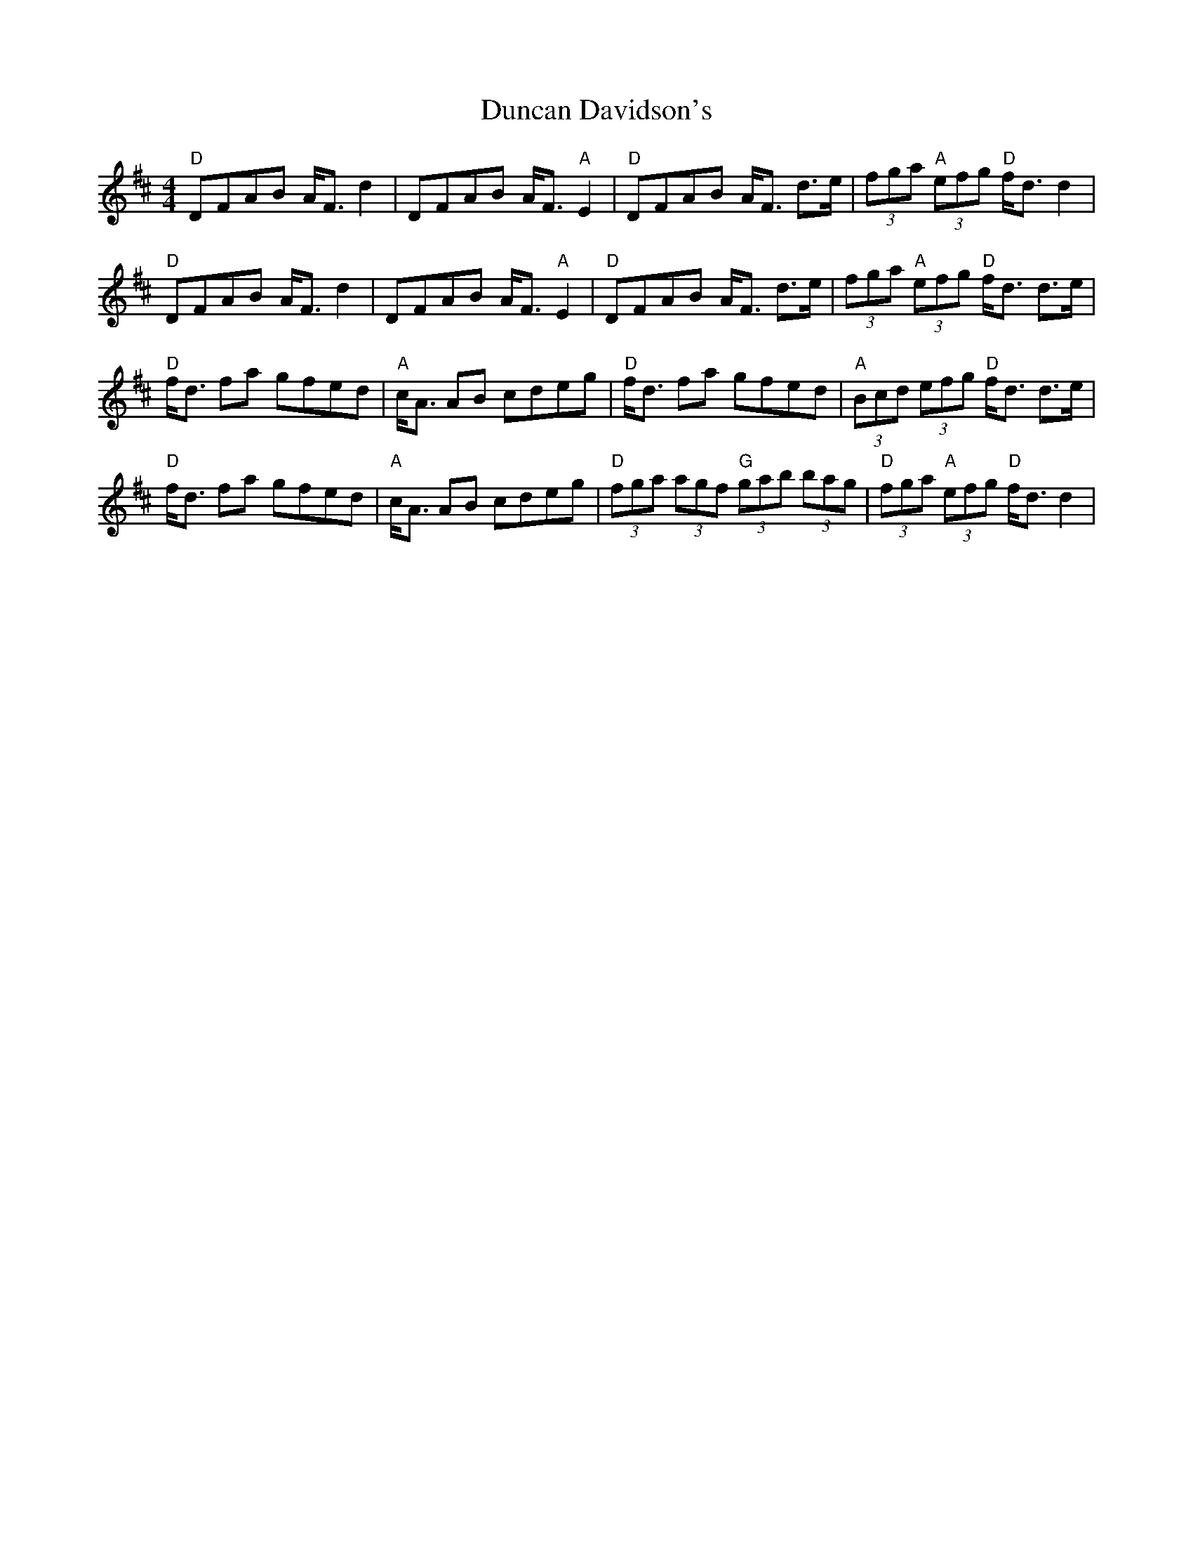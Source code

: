 X:4
T:Duncan Davidson's
M:4/4
L:1/8
F:http://blackrosetheband.googlepages.com/ABCTUNES.ABC May 2009
S:Altan: The Blue Idol - Track 09, Tune 3
R:highland
K:Dmaj
"D"DFAB A<F d2|DFAB A<F "A"E2|"D"DFAB A<F d>e|(3fga "A"(3efg "D"f<d d2|
"D"DFAB A<F d2|DFAB A<F "A"E2|"D"DFAB A<F d>e|(3fga "A"(3efg "D"f<d d>e|
"D"f<d fa gfed|"A"c<A AB cdeg|"D"f<d fa gfed|"A"(3Bcd (3efg "D"f<d d>e|
"D"f<d fa gfed|"A"c<A AB cdeg|"D"(3fga (3agf "G"(3gab (3bag|"D"(3fga "A"(3efg "D"f<d d2|
